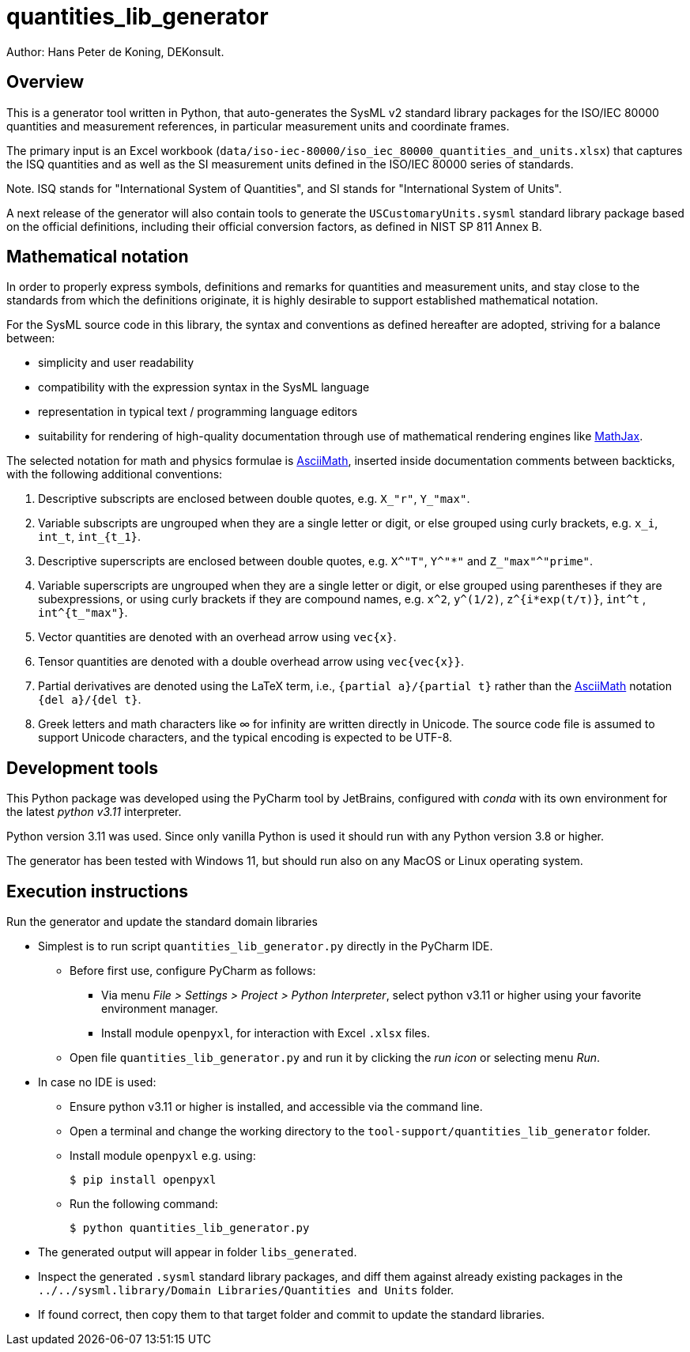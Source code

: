 = quantities_lib_generator

Author: Hans Peter de Koning, DEKonsult.

== Overview

This is a generator tool written in Python, that auto-generates the SysML v2 standard library packages for the ISO/IEC 80000 quantities and measurement references, in particular measurement units and coordinate frames.

The primary input is an Excel workbook (`data/iso-iec-80000/iso_iec_80000_quantities_and_units.xlsx`) that captures the ISQ quantities and as well as the SI measurement units defined in the ISO/IEC 80000 series of standards.

Note. ISQ stands for "International System of Quantities", and SI stands for "International System of Units".

A next release of the generator will also contain tools to generate the `USCustomaryUnits.sysml` standard library package based on the official definitions, including their official conversion factors, as defined in NIST SP 811 Annex B.

== Mathematical notation

In order to properly express symbols, definitions and remarks for quantities and measurement units, and stay close to the standards from which the definitions originate, it is highly desirable to support established mathematical notation.

For the SysML source code in this library, the syntax and conventions as defined hereafter are adopted, striving for a balance between:

* simplicity and user readability
* compatibility with the expression syntax in the SysML language
* representation in typical text / programming language editors
* suitability for rendering of high-quality documentation through use of mathematical rendering engines like https://www.mathjax.org[MathJax].

The selected notation for math and physics formulae is http://asciimath.org/[AsciiMath], inserted inside documentation comments between backticks, with the following additional conventions:

[arabic]
. Descriptive subscripts are enclosed between double quotes, e.g. `X_"r"`, `Y_"max"`.
. Variable subscripts are ungrouped when they are a single letter or digit, or else grouped using curly brackets, e.g. `x_i`, `int_t`, `int_{t_1}`.
. Descriptive superscripts are enclosed between double quotes, e.g. `X^"T"`, `Y^"*"` and `Z_"max"^"prime"`.
. Variable superscripts are ungrouped when they are a single letter or digit, or else grouped using parentheses if they are subexpressions, or using curly brackets if they are compound names, e.g. `x^2`, `y^(1/2)`, `z^{i*exp(t/τ)}`, `int^t` , `int^{t_"max"}`.
. Vector quantities are denoted with an overhead arrow using `vec{x}`.
. Tensor quantities are denoted with a double overhead arrow using `vec{vec{x}}`.
. Partial derivatives are denoted using the LaTeX term, i.e., `{partial a}/{partial t}` rather than the http://asciimath.org/[AsciiMath] notation `{del a}/{del t}`.
. Greek letters and math characters like ∞ for infinity are written directly in Unicode. The source code file is assumed to support Unicode characters, and the typical encoding is expected to be UTF-8.

== Development tools

This Python package was developed using the PyCharm tool by JetBrains, configured with _conda_ with its own environment for the latest _python v3.11_ interpreter.

Python version 3.11 was used. Since only vanilla Python is used it should run with any Python version 3.8 or higher.

The generator has been tested with Windows 11, but should run also on any MacOS or Linux operating system.

== Execution instructions

Run the generator and update the standard domain libraries

* Simplest is to run script `quantities_lib_generator.py` directly in the PyCharm IDE.
** Before first use, configure PyCharm as follows:
*** Via menu _File > Settings > Project > Python Interpreter_, select python v3.11 or higher using your favorite environment manager.
*** Install module `openpyxl`, for interaction with Excel `.xlsx` files.
** Open file `quantities_lib_generator.py` and run it by clicking the _run icon_ or selecting menu _Run_.
* In case no IDE is used:
** Ensure python v3.11 or higher is installed, and accessible via the command line.
** Open a terminal and change the working directory to the `tool-support/quantities_lib_generator` folder.
** Install module `openpyxl` e.g. using:
+
....
$ pip install openpyxl
....
** Run the following command:
+
....
$ python quantities_lib_generator.py
....
* The generated output will appear in folder `libs_generated`.
* Inspect the generated `.sysml` standard library packages, and diff them against already existing packages in the `../../sysml.library/Domain Libraries/Quantities and Units` folder.
* If found correct, then copy them to that target folder and commit to update the standard libraries.
